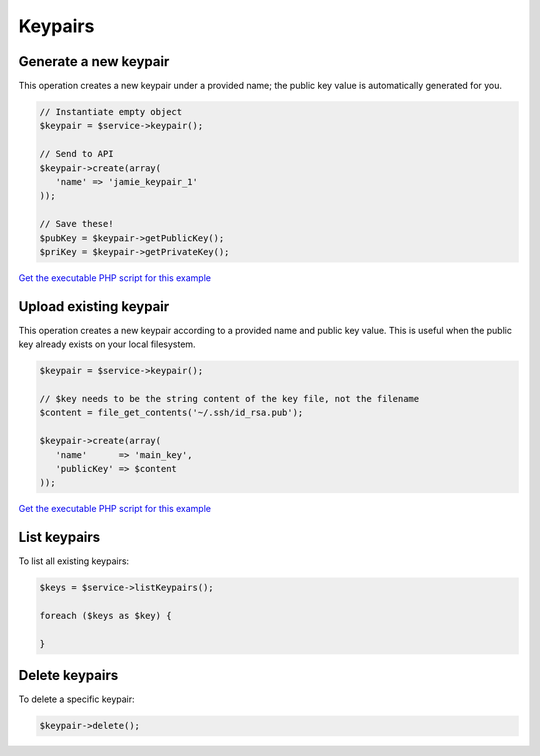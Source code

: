 Keypairs
========

Generate a new keypair
----------------------

This operation creates a new keypair under a provided name; the public key
value is automatically generated for you.

.. code-block:: php

  // Instantiate empty object
  $keypair = $service->keypair();

  // Send to API
  $keypair->create(array(
     'name' => 'jamie_keypair_1'
  ));

  // Save these!
  $pubKey = $keypair->getPublicKey();
  $priKey = $keypair->getPrivateKey();

`Get the executable PHP script for this example <https://raw.githubusercontent.com/rackspace/php-opencloud/master/samples/Compute/create_new_keypair.php>`_


Upload existing keypair
-----------------------

This operation creates a new keypair according to a provided name and public
key value. This is useful when the public key already exists on your local
filesystem.

.. code-block:: php

  $keypair = $service->keypair();

  // $key needs to be the string content of the key file, not the filename
  $content = file_get_contents('~/.ssh/id_rsa.pub');

  $keypair->create(array(
     'name'      => 'main_key',
     'publicKey' => $content
  ));

`Get the executable PHP script for this example <https://raw.githubusercontent.com/rackspace/php-opencloud/master/samples/Compute/upload_existing_keypair.php>`_


List keypairs
-------------

To list all existing keypairs:

.. code-block:: php

  $keys = $service->listKeypairs();

  foreach ($keys as $key) {

  }


Delete keypairs
---------------

To delete a specific keypair:

.. code-block:: php

  $keypair->delete();
